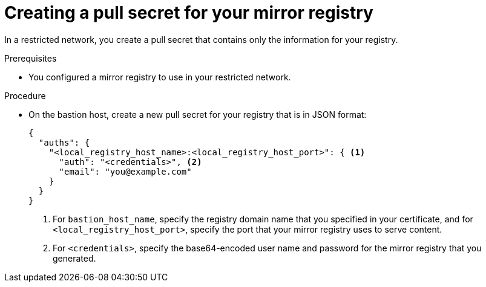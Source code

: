 // Module included in the following assemblies:
//
// * installing/installing_restricted_networks/installing-restricted-networks-preparations.adoc

[id="installation-local-registry-pull-secret_{context}"]
= Creating a pull secret for your mirror registry

In a restricted network, you create a pull secret that contains only
the information for your registry.

.Prerequisites

* You configured a mirror registry to use in your restricted network.

.Procedure

* On the bastion host, create a new pull secret for your registry that is in
JSON format:
+
----
{
  "auths": {
    "<local_registry_host_name>:<local_registry_host_port>": { <1>
      "auth": "<credentials>", <2>
      "email": "you@example.com"
    }
  }
}
----
<1> For `bastion_host_name`, specify the registry domain name
that you specified in your certificate, and for `<local_registry_host_port>`,
specify the port that your mirror registry uses to serve content.
<2> For `<credentials>`, specify the base64-encoded user name and password for
the mirror registry that you generated.
